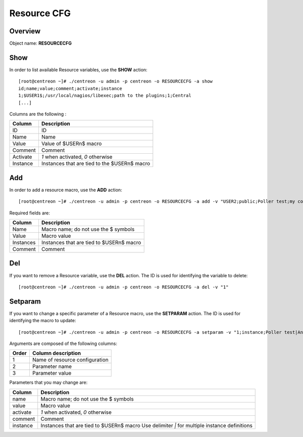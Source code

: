 ================
Resource CFG
================

Overview
--------

Object name: **RESOURCECFG**

Show
----

In order to list available Resource variables, use the **SHOW** action::

  [root@centreon ~]# ./centreon -u admin -p centreon -o RESOURCECFG -a show 
  id;name;value;comment;activate;instance
  1;$USER1$;/usr/local/nagios/libexec;path to the plugins;1;Central
  [...]


Columns are the following :

=========== ============================================
Column	    Description
=========== ============================================
ID	    ID

Name	    Name

Value	    Value of $USERn$ macro

Comment	    Comment

Activate    *1* when activated, *0* otherwise

Instance    Instances that are tied to the $USERn$ macro
=========== ============================================


Add
---

In order to add a resource macro, use the **ADD** action::

  [root@centreon ~]# ./centreon -u admin -p centreon -o RESOURCECFG -a add -v "USER2;public;Poller test;my comment" 


Required fields are:

========== =================================================
Column	   Description
========== =================================================
Name	   Macro name; do not use the $ symbols

Value	   Macro value

Instances  Instances that are tied to $USERn$ macro

Comment	   Comment
========== =================================================


Del
---

If you want to remove a Resource variable, use the **DEL** action. The ID is used for identifying the variable to delete::

  [root@centreon ~]# ./centreon -u admin -p centreon -o RESOURCECFG -a del -v "1" 


Setparam
--------

If you want to change a specific parameter of a Resource macro, use the **SETPARAM** action. The ID is used for identifying the macro to update::

  [root@centreon ~]# ./centreon -u admin -p centreon -o RESOURCECFG -a setparam -v "1;instance;Poller test|AnotherPoller" 

Arguments are composed of the following columns:

=========== ====================================
Order	    Column description
=========== ====================================
1	    Name of resource configuration

2	    Parameter name

3	    Parameter value
=========== ====================================

Parameters that you may change are:

=========== =======================================================================
Column	    Description
=========== =======================================================================
name	    Macro name; do not use the $ symbols

value	    Macro value

activate    *1* when activated, *0* otherwise

comment	    Comment

instance    Instances that are tied to $USERn$ macro
            Use delimiter *|* for multiple instance definitions
=========== =======================================================================

